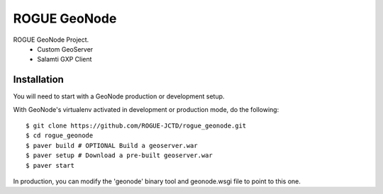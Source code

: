ROGUE GeoNode
=============

ROGUE GeoNode Project.
 * Custom GeoServer
 * Salamti GXP Client

Installation
------------

You will need to start with a GeoNode production or development setup. 

With GeoNode's virtualenv activated in development or production mode, do the following::

    $ git clone https://github.com/ROGUE-JCTD/rogue_geonode.git
    $ cd rogue_geonode 
    $ paver build # OPTIONAL Build a geoserver.war
    $ paver setup # Download a pre-built geoserver.war
    $ paver start

In production, you can modify the 'geonode' binary tool and geonode.wsgi file to point to this one.
